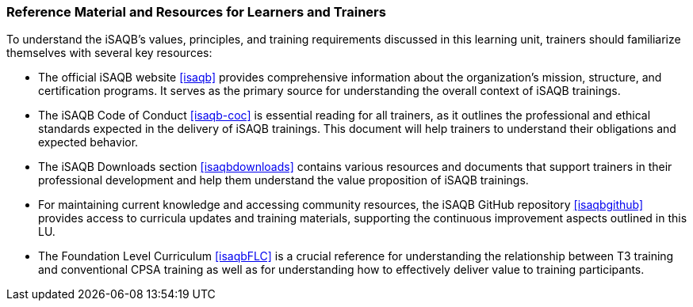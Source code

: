 // tag::EN[]
[discrete%breakable]
===  Reference Material and Resources for Learners and Trainers
// end::EN[]
////
Web sources, Videos, Books, etc. that helps the trainer to prepare the content of this LU and might also be useful for handing it out to participants. A reference source is referenced via a label, see https://docs.asciidoctor.org/asciidoc/latest/macros/inter-document-xref/. The label has to be defined in `99-references/00-references.adoc`.
////
// tag::EN[]
To understand the iSAQB's values, principles, and training requirements discussed in this learning unit, trainers should familiarize themselves with several key resources:

* The official iSAQB website <<isaqb>> provides comprehensive information about the organization's mission, structure, and certification programs. It serves as the primary source for understanding the overall context of iSAQB trainings.

* The iSAQB Code of Conduct <<isaqb-coc>> is essential reading for all trainers, as it outlines the professional and ethical standards expected in the delivery of iSAQB trainings. This document will help trainers to understand their obligations and expected behavior.

* The iSAQB Downloads section <<isaqbdownloads>> contains various resources and documents that support trainers in their professional development and help them understand the value proposition of iSAQB trainings.

* For maintaining current knowledge and accessing community resources, the iSAQB GitHub repository <<isaqbgithub>> provides access to curricula updates and training materials, supporting the continuous improvement aspects outlined in this LU.

* The Foundation Level Curriculum <<isaqbFLC>> is a crucial reference for understanding the relationship between T3 training and conventional CPSA training as well as for understanding how to effectively deliver value to training participants.
// end::EN[]